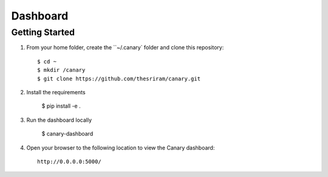 Dashboard
======================

Getting Started
---------------
#. From your home folder, create the ``~/.canary` folder and clone this repository::

    $ cd ~
    $ mkdir /canary
    $ git clone https://github.com/thesriram/canary.git

#. Install the requirements
    
    $ pip install -e .

#. Run the dashboard locally

    $ canary-dashboard

#. Open your browser to the following location to view the Canary dashboard::

    http://0.0.0.0:5000/